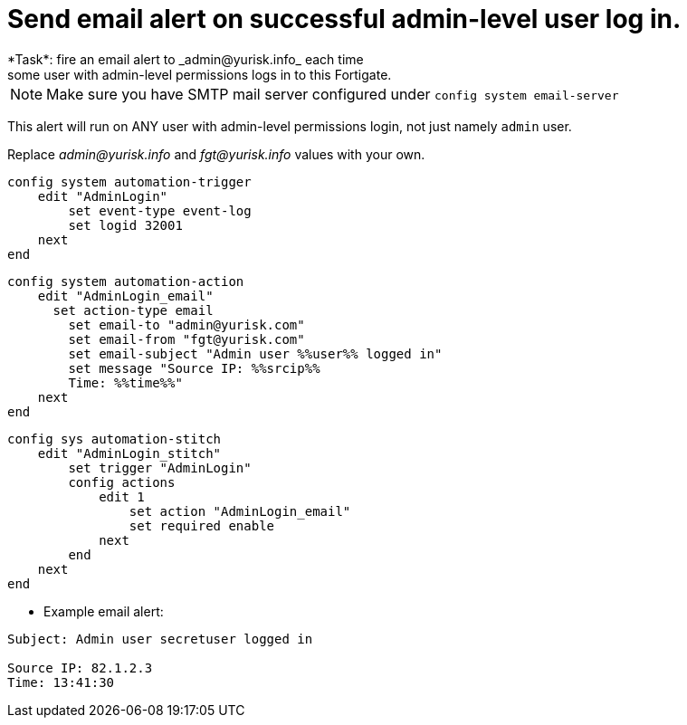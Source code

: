 = Send email alert on successful admin-level user log in.
*Task*: fire an email alert to _admin@yurisk.info_ each time 
some user with admin-level permissions logs in to this Fortigate.


NOTE: Make sure you have SMTP mail server configured under `config system
email-server`

This alert will run on ANY user with admin-level permissions login, not 
just namely `admin` user.


Replace _admin@yurisk.info_ and _fgt@yurisk.info_ values with your own.



----
config system automation-trigger
    edit "AdminLogin"
        set event-type event-log
        set logid 32001
    next
end
----


----
config system automation-action
    edit "AdminLogin_email"
      set action-type email
        set email-to "admin@yurisk.com"
        set email-from "fgt@yurisk.com"
        set email-subject "Admin user %%user%% logged in"
        set message "Source IP: %%srcip%%
        Time: %%time%%"
    next
end
----

----
config sys automation-stitch
    edit "AdminLogin_stitch"
        set trigger "AdminLogin"
        config actions
            edit 1
                set action "AdminLogin_email"
                set required enable
            next
        end
    next
end
----

* Example email alert:

----
Subject: Admin user secretuser logged in

Source IP: 82.1.2.3
Time: 13:41:30  
----